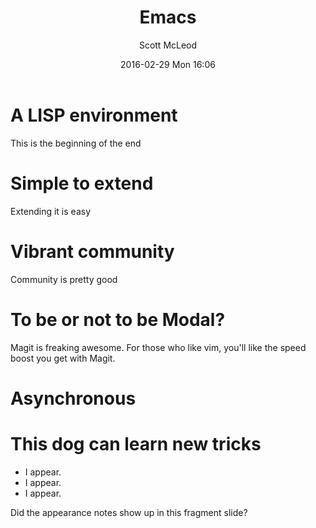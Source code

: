 #+STARTUP: showall
#+STARTUP: hidestars
#+OPTIONS: H:2 num:nil tags:nil toc:nil timestamps:t reveal_mathjax:t
#+LAYOUT: post
#+AUTHOR: Scott McLeod
#+DATE: 2016-02-29 Mon 16:06
#+TITLE: Emacs
#+EMAIL: @deepresolve
#+DESCRIPTION: The Chuck Norris of Editors
#+TAGS: emacs
#+CATEGORIES: emacs
#+REVEAL_ROOT: https://cdn.jsdelivr.net/npm/reveal.js
#+REVEAL_THEME: night
#+REVEAL_TRANS: linear
#+REVEAL_PLUGINS: (notes)
#+REVEAL_REVEAL_JS_VERSION: 4

* A LISP environment
#+BEGIN_NOTES
This is the beginning of the end
#+END_NOTES
* Simple to extend
#+BEGIN_NOTES
Extending it is easy
#+END_NOTES
* Vibrant community
#+BEGIN_NOTES
Community is pretty good
#+END_NOTES

* To be or not to be Modal?
#+BEGIN_NOTES
Magit is freaking awesome.  For those who like vim, you'll like the
speed boost you get with Magit.
#+END_NOTES
* Asynchronous
* This dog can learn new tricks
#+ATTR_REVEAL: :frag (t)
- I appear.
- I appear.
- I appear.

#+BEGIN_NOTES
Did the appearance notes show up in this fragment slide?
#+END_NOTES
